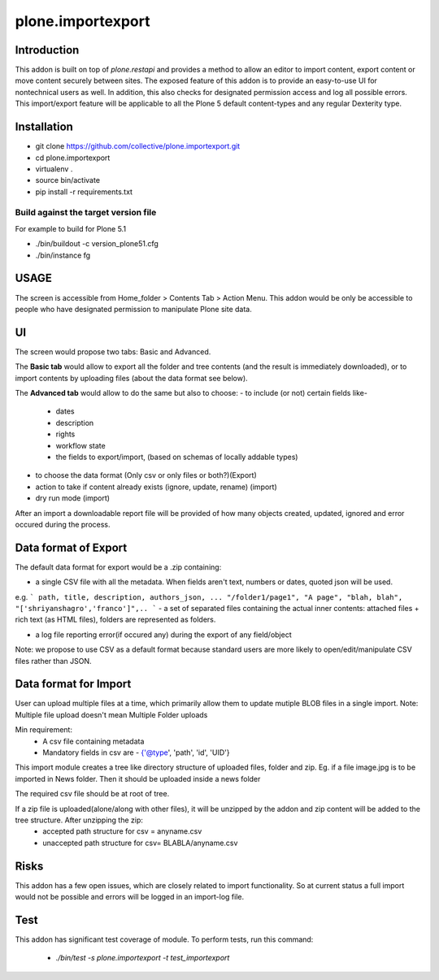 ====================
plone.importexport
====================

.. image:: https://travis-ci.org/collective/plone.importexport.svg?branch=master
    :target: https://travis-ci.org/collective/plone.importexport

Introduction
--------

This addon is built on top of `plone.restapi` and provides a method to allow an editor to import content, export content or move content securely between sites.
The exposed feature of this addon is to provide an easy-to-use UI for nontechnical users as well.
In addition, this also checks for designated permission access and log all possible errors.
This import/export feature will be applicable to all the Plone 5 default content-types and any regular Dexterity type.

Installation
-------- 

- git clone https://github.com/collective/plone.importexport.git
- cd plone.importexport
- virtualenv .
- source bin/activate
- pip install -r requirements.txt

Build against the target version file
~~~~~~~~~~~~~~~~~~~~~~~~~~~~~~~~~~~~~
For example to build for Plone 5.1

- ./bin/buildout -c version_plone51.cfg
- ./bin/instance fg

USAGE
-------- 

The screen is accessible from Home_folder > Contents Tab > Action Menu.
This addon would be only be accessible to people who have designated permission to manipulate Plone site data.

UI
-------- 

The screen would propose two tabs: Basic and Advanced.

The **Basic tab** would allow to export all the folder and tree contents (and the result is immediately downloaded), or to import contents by uploading files (about the data format see below).

The **Advanced tab** would allow to do the same but also to choose:
- to include (or not) certain fields like-
   - dates
   - description
   - rights
   - workflow state
   - the fields to export/import, (based on schemas of locally addable types)
- to choose the data format (Only csv or only files or both?)(Export)
- action to take if content already exists (ignore, update, rename) (import)
- dry run mode (import)

After an import a downloadable report file will be provided of how many objects created, updated, ignored and error occured during the process.

Data format of Export
--------

The default data format for export would be a .zip containing:

- a single CSV file with all the metadata. When fields aren't text, numbers or dates, quoted json will be used.
e.g.
```
path, title, description, authors_json, ...
"/folder1/page1", "A page", "blah, blah", "['shriyanshagro','franco']",..
```
- a set of separated files containing the actual inner contents: attached files + rich text (as HTML files), folders are represented as folders.

- a log file reporting error(if occured any) during the export of any field/object 

Note: we propose to use CSV as a default format because standard users are more likely to open/edit/manipulate CSV files rather than JSON.

Data format for Import
--------

User can upload multiple files at a time, which primarily allow them to update mutiple BLOB files in a single import.
Note: Multiple file upload doesn't mean Multiple Folder uploads

Min requirement:
   - A csv file containing metadata
   - Mandatory fields in csv are - {'@type', 'path', 'id', 'UID'}

This import module creates a tree like directory structure of uploaded files, folder and zip.
Eg. if a file image.jpg is to be imported in News folder. Then it should be uploaded inside a news folder

The required csv file should be at root of tree.

If a zip file is uploaded(alone/along with other files), it will be unzipped by the addon and zip content will be added to the tree structure. After unzipping the zip:
   - accepted path structure for csv = anyname.csv
   - unaccepted path structure for csv= BLABLA/anyname.csv
        
Risks
--------

This addon has a few open issues, which are closely related to import functionality. So at current status a full import would not be possible and errors will be logged in an import-log file.

Test
--------

This addon has significant test coverage of module.
To perform tests, run this command:
   - `./bin/test -s plone.importexport -t test_importexport`
